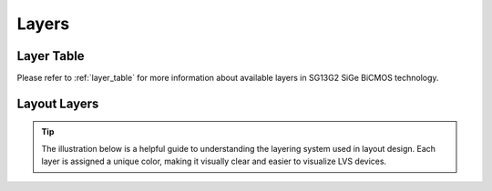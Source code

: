 Layers
======

Layer Table
-----------

Please refer to :ref:`layer_table` for more information about available layers in SG13G2 SiGe BiCMOS technology.

.. _layers_key:

Layout Layers
-------------

.. tip::
    The illustration below is a helpful guide to understanding the layering system used in layout design. Each layer is assigned a unique color, making it visually clear and easier to visualize LVS devices.

.. image:: images/layers_key.png
    :width: 200
    :align: center
    :alt: Layout layers

.. rst-class:: center

    Figure 2.2.1 Layer Color Coding Reference for KLayout


.. image:: images/layers_key_orig.png
    :width: 250
    :align: center
    :alt: Layout layers

.. rst-class:: center

    Figure 2.2.2 Layer Color Coding Reference for Layout (Original)
